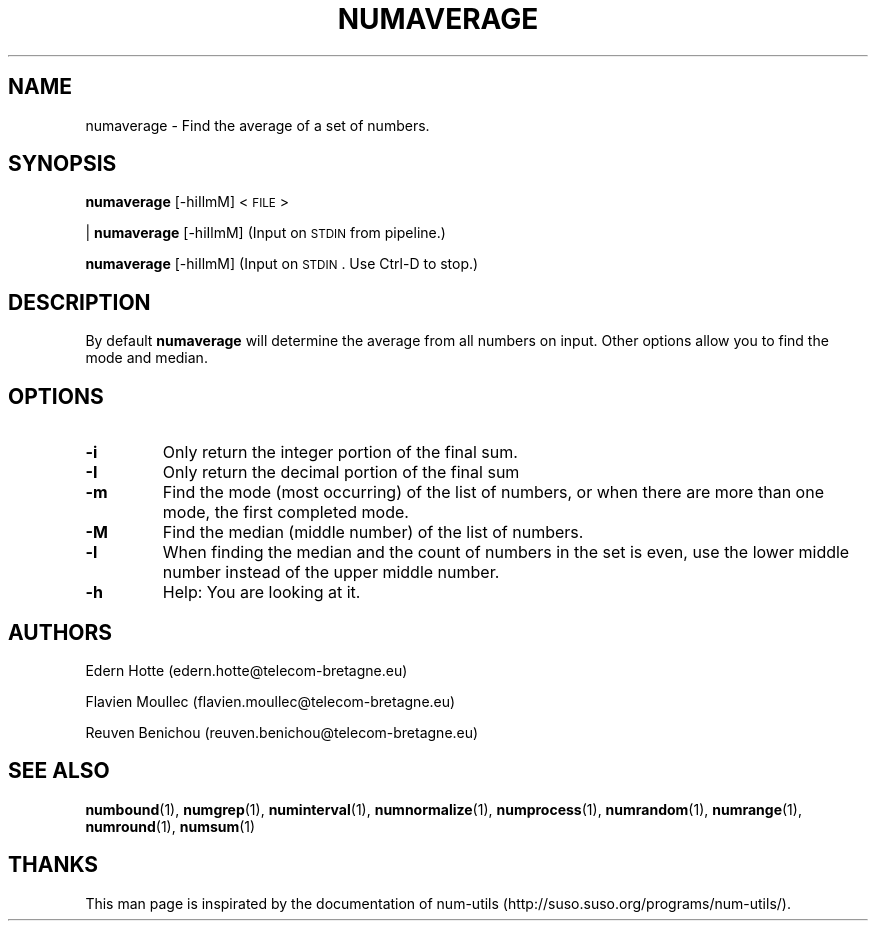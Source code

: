 .\"
.TH NUMAVERAGE 1 "April,2011" "" "man page"
.SH "NAME"
numaverage \- Find the average of a set of numbers.
.SH "SYNOPSIS"
\fBnumaverage\fR [\-hiIlmM] <\s-1FILE\s0>
.PP
| \fBnumaverage\fR [\-hiIlmM] (Input on \s-1STDIN\s0 from pipeline.)
.PP
\fBnumaverage\fR [\-hiIlmM] (Input on \s-1STDIN\s0. Use Ctrl-D to stop.)
.SH "DESCRIPTION"
By default 
\fBnumaverage\fR will determine the average from all numbers on input. Other options allow you to find the mode and median.
.SH "OPTIONS"
.TP
.B -i
Only return the integer portion of the final sum.
.TP
.B -I
Only return the decimal portion of the final sum
.TP
.B -m
Find the mode (most occurring) of the list of numbers, or when there are more than one mode, the first completed mode.
.TP
.B -M
Find the median (middle number) of the list of numbers.
.TP
.B -l
When finding the median and the count of numbers in the set is even, use the lower middle number instead of the upper middle number.
.TP
.B -h
Help: You are looking at it.
.SH "AUTHORS"
.PP
Edern Hotte (edern.hotte@telecom-bretagne.eu)
.PP
Flavien Moullec (flavien.moullec@telecom-bretagne.eu)
.PP
Reuven Benichou (reuven.benichou@telecom-bretagne.eu)
.SH "SEE ALSO"
\fBnumbound\fR\|(1), \fBnumgrep\fR\|(1), \fBnuminterval\fR\|(1), \fBnumnormalize\fR\|(1), \fBnumprocess\fR\|(1), \fBnumrandom\fR\|(1), \fBnumrange\fR\|(1), \fBnumround\fR\|(1), \fBnumsum\fR\|(1)
.SH "THANKS"
This man page is inspirated by the documentation of num-utils (http://suso.suso.org/programs/num-utils/).
